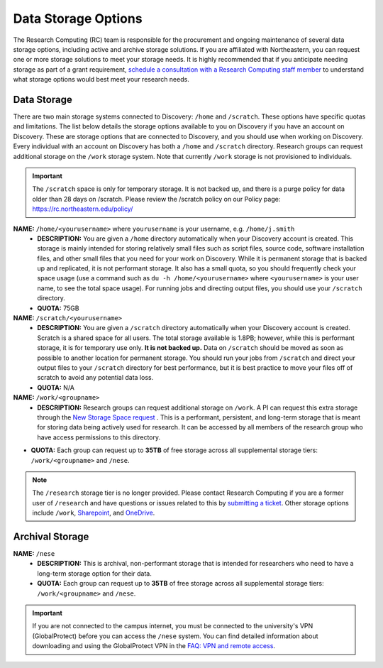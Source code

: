 .. _discovery_storage:

*********************************
Data Storage Options
*********************************
The Research Computing (RC) team is responsible for the procurement and ongoing maintenance of several data storage options, 
including active and archive storage solutions. If you are affiliated with Northeastern, you can request one or more storage 
solutions to meet your storage needs. It is highly recommended that if you anticipate needing storage as part of a grant requirement,
`schedule a consultation with a Research Computing staff member <https://rc.northeastern.edu/support/consulting>`_ to understand what
storage options would best meet your research needs.

Data Storage
==================================

There are two main storage systems connected to Discovery: ``/home`` and ``/scratch``. These options have specific quotas and limitations.
The list below details the storage options available to you on Discovery if you have an account on Discovery. These are storage options
that are connected to Discovery, and you should use when working on Discovery. Every individual with an account on Discovery has
both a ``/home`` and ``/scratch`` directory. Research groups can request additional storage on the ``/work`` storage system. Note that currently
``/work`` storage is not provisioned to individuals. 

.. important::
   The ``/scratch`` space is only for temporary storage. It is not backed up, and there is a purge policy for data older than 28 days 
   on /scratch. Please review the /scratch policy on our Policy page: https://rc.northeastern.edu/policy/

**NAME:** ``/home/<yourusername>`` where ``yourusername`` is your username, e.g. ``/home/j.smith``
 - **DESCRIPTION:** You are given a ``/home`` directory automatically when your Discovery account is created. This storage is mainly intended for storing relatively small files such as script files, source code, software installation files, and other small files that you need for your work on Discovery. While it is permanent storage that is backed up and replicated, it is not performant storage. It also has a small quota, so you should frequently check your space usage (use a command such as ``du -h /home/<yourusername>`` where ``<yourusername>`` is your user name, to see the total space usage). For running jobs and directing output files, you should use your ``/scratch`` directory.
 - **QUOTA:** 75GB

**NAME:** ``/scratch/<yourusername>``
 - **DESCRIPTION:** You are given a ``/scratch`` directory automatically when your Discovery account is created. Scratch is a shared space for all users. The total storage available is 1.8PB; however, while this is performant storage, it is for temporary use only. **It is not backed up.** Data on ``/scratch`` should be moved as soon as possible to another location for permanent storage. You should run your jobs from ``/scratch`` and direct your output files to your ``/scratch`` directory for best performance, but it is best practice to move your files off of scratch to avoid any potential data loss.
 - **QUOTA:** N/A

**NAME:** ``/work/<groupname>``
 - **DESCRIPTION:** Research groups can request additional storage on ``/work``. A PI can request this extra storage through the `New Storage Space request <https://bit.ly/NURC-NewStorage>`_ . This is a performant, persistent, and long-term storage that is meant for storing data being actively used for research. It can be accessed by all members of the research group who have access permissions to this directory. 
- **QUOTA:** Each group can request up to **35TB** of free storage across all supplemental storage tiers: ``/work/<groupname>`` and ``/nese``.  

.. note::
   The ``/research`` storage tier is no longer provided. Please contact Research Computing if you are a former user of ``/research`` and have questions or issues related to this by `submitting a ticket <https://bit.ly/NURC-Assistance>`_. Other storage options include ``/work``, `Sharepoint <https://service.northeastern.edu/tech?id=kb_article&sysparm_article=KB0012695>`_, and `OneDrive <https://service.northeastern.edu/tech?id=kb_article&sysparm_article=KB0012764>`_. 

Archival Storage
==================================

**NAME:** ``/nese``
 - **DESCRIPTION:** This is archival, non-performant storage that is intended for researchers who need to have a long-term storage option for their data.
 - **QUOTA:** Each group can request up to **35TB** of free storage across all supplemental storage tiers: ``/work/<groupname>`` and ``/nese``.  

.. important::
   If you are not connected to the campus internet, you must be connected to
   the university's VPN (GlobalProtect) before you can access the ``/nese`` system.
   You can find detailed information about downloading and using the GlobalProtect VPN
   in the `FAQ: VPN and remote access <https://service.northeastern.edu/tech?id=kb_article&sys_id=4701e07adb93485084ba5595ce9619a9>`_.